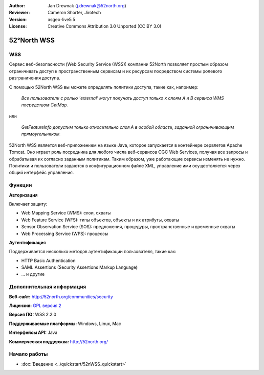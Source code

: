 :Author: Jan Drewnak (j.drewnak@52north.org)
:Reviewer: Cameron Shorter, Jirotech
:Version: osgeo-live5.5
:License: Creative Commons Attribution 3.0 Unported (CC BY 3.0)

.. image:: /images/project_logos/logo_52North_160.png
  :alt: логотип проекта 
  :align: right
  :target: http://52north.org/security

52°North WSS
================================================================================

WSS
--------------------------------------------------------------------------------

Сервис веб-безопасности (Web Security Service (WSS)) компании 52North
позволяет простым образом ограничивать доступ
к пространственным сервисам и их ресурсам посредством системы ролевого
разграничения доступа.

С помощью 52North WSS вы можете определять политики доступа, такие как, например:

  *Все пользователи с ролью 'external' могут получать доступ только к слоям A и
  B сервиса WMS посредством GetMap.*

или

  *GetFeatureInfo допустим только относительно слоя A в особой области, 
  заданной ограничивающим прямоугольником.*

52North WSS является веб-приложением на языке Java, которое запускается в контейнере сервлетов Apache
Tomcat.
Оно играет роль посредника для любого числа веб-сервисов OGC Web Services, получая
все запросы и обрабатывая их согласно заданным политикам. 
Таким образом, уже работающие сервисы изменять не нужно.
Политики и пользователи задаются в конфигурационном файле XML, управление ими
осуществляется через общий интерфейс управления.

.. image:: /images/projects/52nWSS/52n_wss_mgmt.png
  :scale: 70 %
  :alt: Снимок экрана с интерфейсом управления WSS
  :align: right

Функции
--------------------------------------------------------------------------------

**Авторизация**

Включает защиту:

* Web Mapping Service (WMS): слои, охваты
* Web Feature Service (WFS): типы объектов, объекты и их атрибуты, охваты
* Sensor Observation Service (SOS): предложения, процедуры, пространственные и временные охваты
* Web Processing Service (WPS): процессы

**Аутентификация**

Поддерживается несколько методов аутентификации пользователя, такие как:

* HTTP Basic Authentication
* SAML Assertions (Security Assertions Markup Language)
* ... и другие


Дополнительная информация
--------------------------------------------------------------------------------

**Веб-сайт:** http://52north.org/communities/security

**Лицензия:** `GPL версия 2 <http://www.gnu.org/licenses/gpl-2.0.html>`_

**Версия ПО:** WSS 2.2.0

**Поддерживаемые платформы:** Windows, Linux, Mac

**Интерфейсы API:** Java

**Коммерческая поддержка:** http://52north.org/


Начало работы
--------------------------------------------------------------------------------

* :doc:`Введение <../quickstart/52nWSS_quickstart>`

